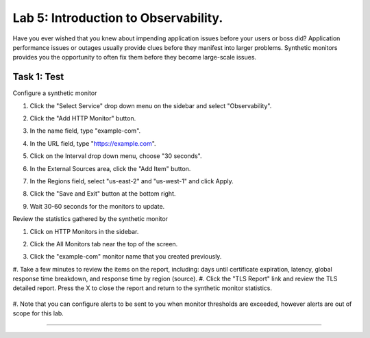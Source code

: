 Lab 5: Introduction to Observability.
====================================

Have you ever wished that you knew about impending application issues before your users or 
boss did?  Application performance issues or outages usually provide clues before they 
manifest into larger problems.  Synthetic monitors provides you the opportunity to often fix 
them before they become large-scale issues.

Task 1: Test
~~~~~~~~~~~~~~~~~~~~~~~~

Configure a synthetic monitor  

#. Click the "Select Service" drop down menu on the sidebar and select "Observability".

   .. image:: _static/menu_observability.png
      :width: 75%

#. Click the "Add HTTP Monitor" button.

   .. image:: _static/add_http_monitor.png
      :width: 75%

#. In the name field, type "example-com".
#. In the URL field, type "https://example.com".
#. Click on the Interval drop down menu, choose "30 seconds".

   .. image:: _static/example-com.png
      :width: 75%

#. In the External Sources area, click the "Add Item" button.

   .. image:: _static/add_item.png
      :width: 75%

#. In the Regions field, select "us-east-2" and "us-west-1" and click Apply.

   .. image:: _static/monitor_sources.png
      :width: 75%

#. Click the "Save and Exit" button at the bottom right.

   .. image:: _static/save-exit.png
      :width: 75%

#. Wait 30-60 seconds for the monitors to update.

Review the statistics gathered by the synthetic monitor

#. Click on HTTP Monitors in the sidebar.
#. Click the All Monitors tab near the top of the screen.

   .. image:: _static/all-monitors.png
      :width: 75%

#. Click the "example-com" monitor name that you created previously.

   .. image:: _static/click-example-com.png
      :width: 75%

   .. image:: _static/monitor-data.png
      :width: 75%

#. Take a few minutes to review the items on the report, including:  
days until certificate expiration, latency, global response time breakdown, and 
response time by region (source).
#. Click the "TLS Report" link and review the TLS detailed report.  
Press the X to close the report and return to the synthetic monitor statistics.

   .. image:: _static/tls-report-link.png
      :width: 75%

   .. image:: _static/tls-report.png
      :width: 75%

#. Note that you can configure alerts to be sent to you when monitor thresholds are exceeded, 
however alerts are out of scope for this lab.

=======
